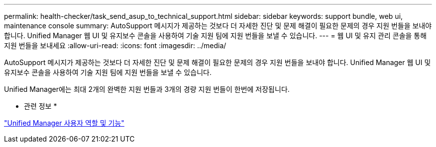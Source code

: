 ---
permalink: health-checker/task_send_asup_to_technical_support.html 
sidebar: sidebar 
keywords: support bundle, web ui, maintenance console 
summary: AutoSupport 메시지가 제공하는 것보다 더 자세한 진단 및 문제 해결이 필요한 문제의 경우 지원 번들을 보내야 합니다. Unified Manager 웹 UI 및 유지보수 콘솔을 사용하여 기술 지원 팀에 지원 번들을 보낼 수 있습니다. 
---
= 웹 UI 및 유지 관리 콘솔을 통해 지원 번들을 보내세요
:allow-uri-read: 
:icons: font
:imagesdir: ../media/


[role="lead"]
AutoSupport 메시지가 제공하는 것보다 더 자세한 진단 및 문제 해결이 필요한 문제의 경우 지원 번들을 보내야 합니다. Unified Manager 웹 UI 및 유지보수 콘솔을 사용하여 기술 지원 팀에 지원 번들을 보낼 수 있습니다.

Unified Manager에는 최대 2개의 완벽한 지원 번들과 3개의 경량 지원 번들이 한번에 저장됩니다.

* 관련 정보 *

link:../config/reference_unified_manager_roles_and_capabilities.html["Unified Manager 사용자 역할 및 기능"]
